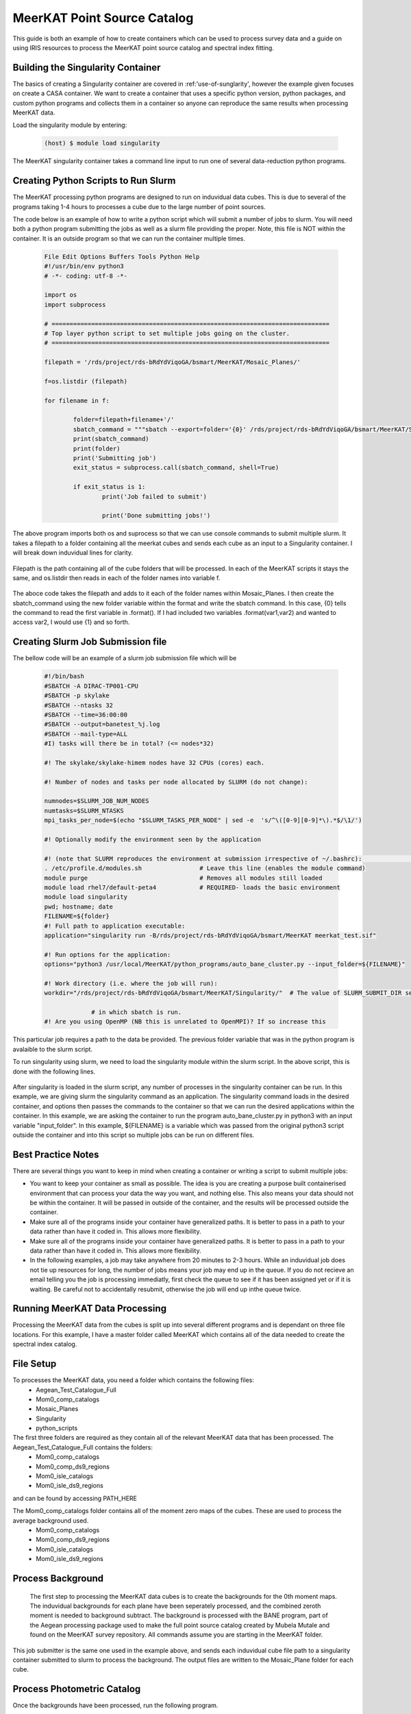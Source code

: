 .. _MeerKAT_Point_Source:

MeerKAT Point Source Catalog
=================

This guide is both an example of how to create containers which can be used to process survey data and a guide on using IRIS resources to process the MeerKAT point source catalog and spectral index fitting.

.. _MeerKAT-Point-Source-getting-started:

Building the Singularity Container
---------------

The basics of creating a Singularity container are covered in :ref:'use-of-sunglarity', however the example given focuses on create a CASA container. We want to create a container that uses a specific python version, python packages, and custom python programs and collects them in a container so anyone can reproduce the same results when processing MeerKAT data.

Load the singularity module by entering:

	.. code-block:: console

		(host) $ module load singularity

The MeerKAT singularity container takes a command line input to run one of several data-reduction python programs.

Creating Python Scripts to Run Slurm
-----------

The MeerKAT processing python programs are designed to run on induvidual data cubes. This is due to several of the programs taking 1-4 hours to processes a cube due to the large number of point sources.

The code below is an example of how to write a python script which will submit a number of jobs to slurm. You will need both a python program submitting the jobs as well as a slurm file providing the proper. Note, this file is NOT within the container. It is an outside program so that we can run the container multiple times.
	
	.. code-block:: console

		File Edit Options Buffers Tools Python Help                                                                                                                                                                  
		#!/usr/bin/env python3                                                                                                                                                                                       
		# -*- coding: utf-8 -*-                                                                                                                                                                                      

		import os
		import subprocess

		# =============================================================================                                                                                                                              
		# Top layer python script to set multiple jobs going on the cluster.                                                                                                                                         
		# =============================================================================                                                                                                                              

		filepath = '/rds/project/rds-bRdYdViqoGA/bsmart/MeerKAT/Mosaic_Planes/'
                                                                                                                                                         
		f=os.listdir (filepath)

		for filename in f:

        		folder=filepath+filename+'/'
        		sbatch_command = """sbatch --export=folder='{0}' /rds/project/rds-bRdYdViqoGA/bsmart/MeerKAT/Singularity/run_bane.sh""".format(folder)
        		print(sbatch_command)
        		print(folder)
        		print('Submitting job')
        		exit_status = subprocess.call(sbatch_command, shell=True)

        		if exit_status is 1:
                		print('Job failed to submit')

				print('Done submitting jobs!')
	
The above program imports both os and suprocess so that we can use console commands to submit multiple slurm. It takes a filepath to a folder containing all the meerkat cubes and sends each cube as an input to a Singularity container. I will break down induvidual lines for clarity.

	.. code-block:: console
		filepath = '/rds/project/rds-bRdYdViqoGA/bsmart/MeerKAT/Mosaic_Planes/'
		f=os.listdir (filepath)

Filepath is the path containing all of the cube folders that will be processed. In each of the MeerKAT scripts it stays the same, and os.listdir then reads in each of the folder names into variable f.

	.. code-block:: console
		for filename in f:

        		folder=filepath+filename+'/'
        		sbatch_command = """sbatch --export=folder='{0}' /rds/project/rds-bRdYdViqoGA/bsmart/MeerKAT/Singularity/run_bane.sh""".format(folder)
        		print(sbatch_command)
        		print(folder)
        		print('Submitting job')
        		exit_status = subprocess.call(sbatch_command, shell=True)

        		if exit_status is 1:
                		print('Job failed to submit')

				print('Done submitting jobs!')
				
The aboce code takes the filepath and adds to it each of the folder names within Mosaic_Planes. I then create the sbatch_command using the new folder variable within the format and write the sbatch command. In this case, {0} tells the command to read the first variable in .format(). If I had included two variables .format(var1,var2) and wanted to access var2, I would use {1} and so forth.
	
Creating Slurm Job Submission file
-----------	
	
The bellow code will be an example of a slurm job submission file which will be 
	
	.. code-block:: console

		#!/bin/bash                                                                                                                                                                                              
		#SBATCH -A DIRAC-TP001-CPU                                                                                                                                                                               
		#SBATCH -p skylake                                                                                                                                                                                       
		#SBATCH --ntasks 32                                                                                                                                                                                      
		#SBATCH --time=36:00:00                                                                                                                                                                                  
		#SBATCH --output=banetest_%j.log                                                                                                                                                                         
		#SBATCH --mail-type=ALL                                                                                                                                                                                  
		#I) tasks will there be in total? (<= nodes*32)                                                                                                                                                          

		#! The skylake/skylake-himem nodes have 32 CPUs (cores) each.                                                                                                                                            

		#! Number of nodes and tasks per node allocated by SLURM (do not change):                                                                                                                                

		numnodes=$SLURM_JOB_NUM_NODES
		numtasks=$SLURM_NTASKS
		mpi_tasks_per_node=$(echo "$SLURM_TASKS_PER_NODE" | sed -e  's/^\([0-9][0-9]*\).*$/\1/')

		#! Optionally modify the environment seen by the application                                                                                                                                             

		#! (note that SLURM reproduces the environment at submission irrespective of ~/.bashrc):                                                                                                                \           
		. /etc/profile.d/modules.sh                # Leave this line (enables the module command)  
		module purge                               # Removes all modules still loaded 
		module load rhel7/default-peta4            # REQUIRED- loads the basic environment 
		module load singularity
		pwd; hostname; date
		FILENAME=${folder}
		#! Full path to application executable:                                                                                                                                                                  
		application="singularity run -B/rds/project/rds-bRdYdViqoGA/bsmart/MeerKAT meerkat_test.sif"
		
		#! Run options for the application:                                                                                                                                                                      
		options="python3 /usr/local/MeerKAT/python_programs/auto_bane_cluster.py --input_folder=${FILENAME}"

		#! Work directory (i.e. where the job will run):                                                                                                                                                         
		workdir="/rds/project/rds-bRdYdViqoGA/bsmart/MeerKAT/Singularity/"  # The value of SLURM_SUBMIT_DIR sets workdir to the directory                                                                        

                             # in which sbatch is run.                                                                                                                                                   
		#! Are you using OpenMP (NB this is unrelated to OpenMPI)? If so increase this             

This particular job requires a path to the data be provided. The previous folder variable that was in the python program is avalaible to the slurm script.

To run singularity using slurm, we need to load the singularity module within the slurm script. In the above script, this is done with the following lines.

	.. code-block:: console
		. /etc/profile.d/modules.sh                # Leave this line (enables the module command)  
		module purge                               # Removes all modules still loaded 
		module load rhel7/default-peta4            # REQUIRED- loads the basic environment 
		module load singularity
		
After singularity is loaded in the slurm script, any number of processes in the singularity container can be run. In this example, we are giving slurm the singularity command as an application. The singularity command loads in the desired container, and options then passes the commands to the container so that we can run the desired applications within the container. In this example, we are asking the container to run the program auto_bane_cluster.py in python3 with an input variable "input_folder". In this example, ${FILENAME} is a variable which was passed from the original python3 script outside the container and into this script so multiple jobs can be run on different files. 

	.. code-block:: console
		#! Full path to application executable:  
		application="singularity run -B/rds/project/rds-bRdYdViqoGA/bsmart/MeerKAT meerkat_test.sif
		
		#! Run options for the application:  
		options="python3 /usr/local/MeerKAT/python_programs/auto_bane_cluster.py --input_folder=${FILENAME}"


Best Practice Notes
-----------

There are several things you want to keep in mind when creating a container or writing a script to submit multiple jobs:

- You want to keep your container as small as possible. The idea is you are creating a purpose built containerised environment that can process your data the way you want, and nothing else. This also means your data should not be within the container. It will be passed in outside of the container, and the results will be processed outside the container.
- Make sure all of the programs inside your container have generalized paths. It is better to pass in a path to your data rather than have it coded in. This allows more flexibility.
- Make sure all of the programs inside your container have generalized paths. It is better to pass in a path to your data rather than have it coded in. This allows more flexibility.
- In the following examples, a job may take anywhere from 20 minutes to 2-3 hours. While an induvidual job does not tie up resources for long, the number of jobs means your job may end up in the queue. If you do not recieve an email telling you the job is processing immediatly, first check the queue to see if it has been assigned yet or if it is waiting. Be careful not to accidentally resubmit, otherwise the job will end up inthe queue twice.


Running MeerKAT Data Processing
-----------
Processing the MeerKAT data from the cubes is split up into several different programs and is dependant on three file locations. For this example, I have a master folder called MeerKAT which contains all of the data needed to create the spectral index catalog.
 
File Setup
-----------
To processes the MeerKAT data, you need a folder which contains the following files:
	- Aegean_Test_Catalogue_Full
	- Mom0_comp_catalogs
	- Mosaic_Planes
	- Singularity
	- python_scripts

The first three folders are required as they contain all of the relevant MeerKAT data that has been processed. The Aegean_Test_Catalogue_Full contains the folders:
	- Mom0_comp_catalogs  
	- Mom0_comp_ds9_regions  
	- Mom0_isle_catalogs  
	- Mom0_isle_ds9_regions

and can be found by accessing PATH_HERE

The Mom0_comp_catalogs folder contains all of the moment zero maps of the cubes. These are used to process the average background used.
	- Mom0_comp_catalogs  
	- Mom0_comp_ds9_regions  
	- Mom0_isle_catalogs  
	- Mom0_isle_ds9_regions

Process Background
-----------
 
 The first step to processing the MeerKAT data cubes is to create the backgrounds for the 0th moment maps. The induvidual backgrounds for each plane have been seperately processed, and the combined zeroth moment is needed to background subtract. The background is processed with the BANE program, part of the Aegean processing package used to make the full point source catalog created by Mubela Mutale and found on the MeerKAT survey repository. All commands assume you are starting in the MeerKAT folder.
 
 	.. code-block:: console
		cd python_programs
		python3 jobSubmitter_Bane.py

This job submitter is the same one used in the example above, and sends each induvidual cube file path to a singularity container submitted to slurm to process the background. The output files are written to the Mosaic_Plane folder for each cube.

Process Photometric Catalog
-----------
Once the backgrounds have been processed, run the following program.

 	.. code-block:: console
		python3 jobSubmitter_Phot.py

This program submits induvidual cubes to slurm, where it reads in the Aegean point source catalog and uses the Bane backgrounds and catalog to measure the photometry for each wavelength in the cube using astropy photometry. These are written to indivudial photometry files for each layer within a given cubes Mosaic_Plane folder, and use the background files to calculate the noise in each anulus.

Process Spectral Indices and Clean Up Catalog
-----------

Now that the photometry at each wavelength has been calculated, we can put together a spectral index catalog for each of the induvidual points. The following programs throw out points which are not bright enough and ones which do not have enough measurements in each wavelength.

First, the tables need to be properly organized with the correct observation frequencies. To do this

 	.. code-block:: console
		python3 jobSubmitter_Freq.py

 

Merging Catalogs
-----------
After all the data has been processed and the catalog columns have been organized and cleaned, this program takes all of the different induvidual cube catalogs and merges them into one large catalog, giving each source a designated reference number in the process.

 	.. code-block:: console
		python3 jobSubmitter_Combi.py

The combined point source catalog is written to the MeerKAT folder. Once the catalogs have been combined, the last step is to assign an ID to all of the sources. To do this, run the following program. This will likely be combined with jobSubmitter_Combi.py in the future.

	.. code-block:: console
		python3 jobSubmitter_ID.py
		














